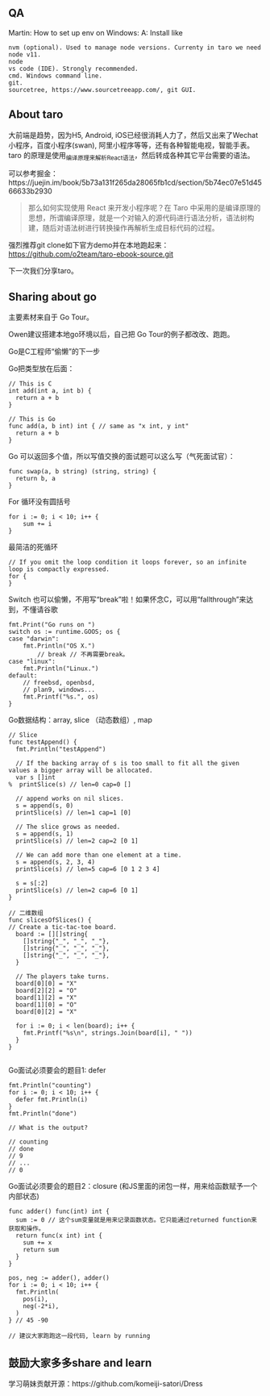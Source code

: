 
** QA

Martin: How to set up env on Windows:
A: Install like
#+BEGIN_SRC 
nvm (optional). Used to manage node versions. Currenty in taro we need node v11.
node
vs code (IDE). Strongly recommended.
cmd. Windows command line.
git.
sourcetree, https://www.sourcetreeapp.com/, git GUI.
#+END_SRC

** About taro

大前端是趋势，因为H5, Android, iOS已经很消耗人力了，然后又出来了Wechat小程序，百度小程序(swan), 阿里小程序等等，还有各种智能电视，智能手表。
taro 的原理是使用_编译原理_来解析React语法，然后转成各种其它平台需要的语法。

可以参考掘金：https://juejin.im/book/5b73a131f265da28065fb1cd/section/5b74ec07e51d4566633b2930

#+BEGIN_QUOTE
那么如何实现使用 React 来开发小程序呢？在 Taro 中采用的是编译原理的思想，所谓编译原理，就是一个对输入的源代码进行语法分析，语法树构建，随后对语法树进行转换操作再解析生成目标代码的过程。
#+END_QUOTE

强烈推荐git clone如下官方demo并在本地跑起来：
https://github.com/o2team/taro-ebook-source.git

下一次我们分享taro。

** Sharing about go

主要素材来自于 Go Tour。

Owen建议搭建本地go环境以后，自己把 Go Tour的例子都改改、跑跑。

Go是C工程师“偷懒”的下一步

Go把类型放在后面：

#+BEGIN_SRC 
// This is C
int add(int a, int b) {
  return a + b
}

// This is Go
func add(a, b int) int { // same as "x int, y int"
  return a + b
}
#+END_SRC

Go 可以返回多个值，所以写值交换的面试题可以这么写（气死面试官）：

#+BEGIN_SRC 
func swap(a, b string) (string, string) {
  return b, a
}
#+END_SRC

For 循环没有圆括号

#+BEGIN_SRC 
for i := 0; i < 10; i++ {
	sum += i
}
#+END_SRC

最简洁的死循环

#+BEGIN_SRC 
// If you omit the loop condition it loops forever, so an infinite loop is compactly expressed.
for {
}
#+END_SRC

Switch 也可以偷懒，不用写“break”啦！如果怀念C，可以用“fallthrough”来达到，不懂请谷歌

#+BEGIN_SRC 
fmt.Print("Go runs on ")
switch os := runtime.GOOS; os {
case "darwin":
	fmt.Println("OS X.")
        // break // 不再需要break。
case "linux":
	fmt.Println("Linux.")
default:
	// freebsd, openbsd,
	// plan9, windows...
	fmt.Printf("%s.", os)
}
#+END_SRC

Go数据结构：array, slice （动态数组）, map

#+BEGIN_SRC 
// Slice
func testAppend() {
  fmt.Println("testAppend")

  // If the backing array of s is too small to fit all the given values a bigger array will be allocated.
  var s []int
%  printSlice(s) // len=0 cap=0 []

  // append works on nil slices.
  s = append(s, 0)
  printSlice(s) // len=1 cap=1 [0]

  // The slice grows as needed.
  s = append(s, 1)
  printSlice(s) // len=2 cap=2 [0 1]

  // We can add more than one element at a time.
  s = append(s, 2, 3, 4)
  printSlice(s) // len=5 cap=6 [0 1 2 3 4]
  
  s = s[:2]
  printSlice(s) // len=2 cap=6 [0 1]
}

// 二维数组
func slicesOfSlices() {
// Create a tic-tac-toe board.
  board := [][]string{
    []string{"_", "_", "_"},
    []string{"_", "_", "_"},
    []string{"_", "_", "_"},
  }

  // The players take turns.
  board[0][0] = "X"
  board[2][2] = "O"
  board[1][2] = "X"
  board[1][0] = "O"
  board[0][2] = "X"

  for i := 0; i < len(board); i++ {
    fmt.Printf("%s\n", strings.Join(board[i], " "))
  }
}

#+END_SRC

Go面试必须要会的题目1: defer

#+BEGIN_SRC 
fmt.Println("counting")
for i := 0; i < 10; i++ {
  defer fmt.Println(i)
}
fmt.Println("done")

// What is the output?

// counting
// done
// 9
// ...
// 0
#+END_SRC

Go面试必须要会的题目2：closure (和JS里面的闭包一样，用来给函数赋予一个内部状态)

#+BEGIN_SRC 
func adder() func(int) int {
  sum := 0 // 这个sum变量就是用来记录函数状态。它只能通过returned function来获取和操作。
  return func(x int) int {
    sum += x
    return sum
  }
}

pos, neg := adder(), adder()
for i := 0; i < 10; i++ {
  fmt.Println(
    pos(i),
    neg(-2*i),
  )
} // 45 -90

// 建议大家跑跑这一段代码, learn by running
#+END_SRC

** 鼓励大家多多share and learn

学习萌妹贡献开源：https://github.com/komeiji-satori/Dress


